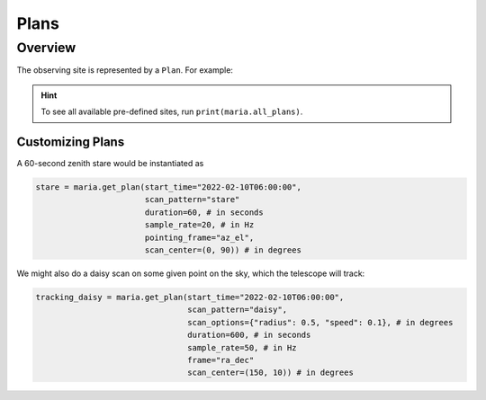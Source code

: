 .. _plans:

#####
Plans
#####

Overview
--------


The observing site is represented by a ``Plan``. For example:

.. plot:: 
   :include-source: True

    import maria

    daisy_scan = maria.get_plan("daisy_2deg_3min")
    daisy_scan.plot()

.. hint:: To see all available pre-defined sites, run ``print(maria.all_plans)``.


+++++++++++++++++
Customizing Plans
+++++++++++++++++

A 60-second zenith stare would be instantiated as

.. code-block:: python

    stare = maria.get_plan(start_time="2022-02-10T06:00:00",
                           scan_pattern="stare"
                           duration=60, # in seconds
                           sample_rate=20, # in Hz
                           pointing_frame="az_el",
                           scan_center=(0, 90)) # in degrees

We might also do a daisy scan on some given point on the sky, which the telescope will track:

.. code-block:: python

    tracking_daisy = maria.get_plan(start_time="2022-02-10T06:00:00",
                                    scan_pattern="daisy",
                                    scan_options={"radius": 0.5, "speed": 0.1}, # in degrees
                                    duration=600, # in seconds
                                    sample_rate=50, # in Hz
                                    frame="ra_dec"
                                    scan_center=(150, 10)) # in degrees
